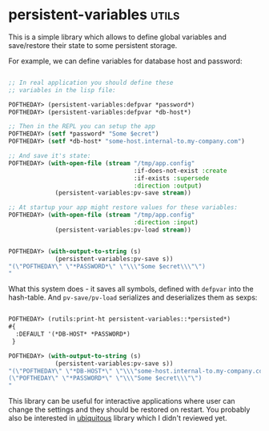* persistent-variables :utils:
:PROPERTIES:
:Documentation: :)
:Docstrings: :)
:Tests:    :)
:Examples: :)
:RepositoryActivity: :(
:CI:       :(
:END:

This is a simple library which allows to define global variables and
save/restore their state to some persistent storage.

For example, we can define variables for database host and password:

#+begin_src lisp

;; In real application you should define these
;; variables in the lisp file:

POFTHEDAY> (persistent-variables:defpvar *password*)
POFTHEDAY> (persistent-variables:defpvar *db-host*)

;; Then in the REPL you can setup the app
POFTHEDAY> (setf *password* "Some $ecret")
POFTHEDAY> (setf *db-host* "some-host.internal-to.my-company.com")

;; And save it's state:
POFTHEDAY> (with-open-file (stream "/tmp/app.config"
                                   :if-does-not-exist :create
                                   :if-exists :supersede
                                   :direction :output)
             (persistent-variables:pv-save stream))

;; At startup your app might restore values for these variables:
POFTHEDAY> (with-open-file (stream "/tmp/app.config"
                                   :direction :input)
             (persistent-variables:pv-load stream))

#+end_src

#+begin_src lisp

POFTHEDAY> (with-output-to-string (s)
             (persistent-variables:pv-save s))
"(\"POFTHEDAY\" \"*PASSWORD*\" \"\\\"Some $ecret\\\"\")
"

#+end_src

What this system does - it saves all symbols, defined with ~defpvar~ into
the hash-table. And ~pv-save/pv-load~ serializes and deserializes them as sexps:

#+begin_src lisp

POFTHEDAY> (rutils:print-ht persistent-variables::*persisted*)
#{
  :DEFAULT '(*DB-HOST* *PASSWORD*)
 } 

POFTHEDAY> (with-output-to-string (s)
             (persistent-variables:pv-save s))
"(\"POFTHEDAY\" \"*DB-HOST*\" \"\\\"some-host.internal-to.my-company.com\\\"\")
(\"POFTHEDAY\" \"*PASSWORD*\" \"\\\"Some $ecret\\\"\")
"

#+end_src

This library can be useful for interactive applications where user can
change the settings and they should be restored on restart. You probably
also be interested in [[http://quickdocs.org/ubiquitous/][ubiquitous]] library which I didn't reviewed yet.
